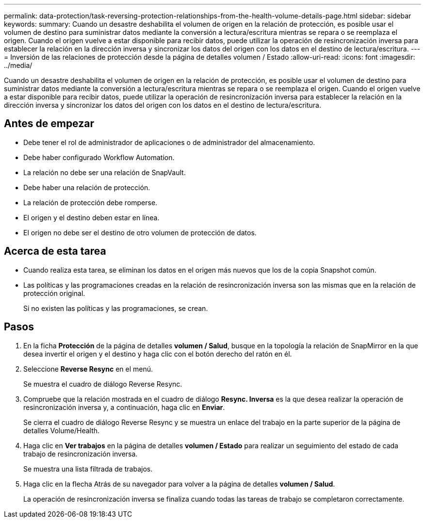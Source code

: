 ---
permalink: data-protection/task-reversing-protection-relationships-from-the-health-volume-details-page.html 
sidebar: sidebar 
keywords:  
summary: Cuando un desastre deshabilita el volumen de origen en la relación de protección, es posible usar el volumen de destino para suministrar datos mediante la conversión a lectura/escritura mientras se repara o se reemplaza el origen. Cuando el origen vuelve a estar disponible para recibir datos, puede utilizar la operación de resincronización inversa para establecer la relación en la dirección inversa y sincronizar los datos del origen con los datos en el destino de lectura/escritura. 
---
= Inversión de las relaciones de protección desde la página de detalles volumen / Estado
:allow-uri-read: 
:icons: font
:imagesdir: ../media/


[role="lead"]
Cuando un desastre deshabilita el volumen de origen en la relación de protección, es posible usar el volumen de destino para suministrar datos mediante la conversión a lectura/escritura mientras se repara o se reemplaza el origen. Cuando el origen vuelve a estar disponible para recibir datos, puede utilizar la operación de resincronización inversa para establecer la relación en la dirección inversa y sincronizar los datos del origen con los datos en el destino de lectura/escritura.



== Antes de empezar

* Debe tener el rol de administrador de aplicaciones o de administrador del almacenamiento.
* Debe haber configurado Workflow Automation.
* La relación no debe ser una relación de SnapVault.
* Debe haber una relación de protección.
* La relación de protección debe romperse.
* El origen y el destino deben estar en línea.
* El origen no debe ser el destino de otro volumen de protección de datos.




== Acerca de esta tarea

* Cuando realiza esta tarea, se eliminan los datos en el origen más nuevos que los de la copia Snapshot común.
* Las políticas y las programaciones creadas en la relación de resincronización inversa son las mismas que en la relación de protección original.
+
Si no existen las políticas y las programaciones, se crean.





== Pasos

. En la ficha *Protección* de la página de detalles *volumen / Salud*, busque en la topología la relación de SnapMirror en la que desea invertir el origen y el destino y haga clic con el botón derecho del ratón en él.
. Seleccione *Reverse Resync* en el menú.
+
Se muestra el cuadro de diálogo Reverse Resync.

. Compruebe que la relación mostrada en el cuadro de diálogo *Resync. Inversa* es la que desea realizar la operación de resincronización inversa y, a continuación, haga clic en *Enviar*.
+
Se cierra el cuadro de diálogo Reverse Resync y se muestra un enlace del trabajo en la parte superior de la página de detalles Volume/Health.

. Haga clic en *Ver trabajos* en la página de detalles *volumen / Estado* para realizar un seguimiento del estado de cada trabajo de resincronización inversa.
+
Se muestra una lista filtrada de trabajos.

. Haga clic en la flecha Atrás de su navegador para volver a la página de detalles *volumen / Salud*.
+
La operación de resincronización inversa se finaliza cuando todas las tareas de trabajo se completaron correctamente.


